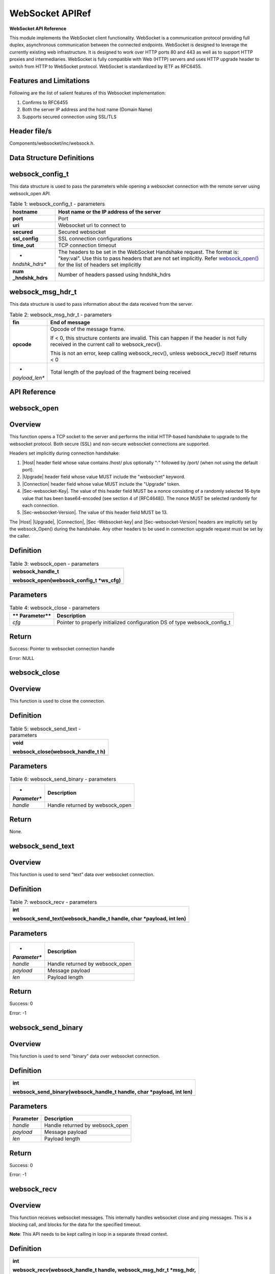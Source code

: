 .. _websock apiref:

WebSocket APIRef
=========

**WebSocket API Reference**

This module implements the WebSocket client functionality. WebSocket is
a communication protocol providing full duplex, asynchronous
communication between the connected endpoints. WebSocket is designed to
leverage the currently existing web infrastructure. It is designed to
work over HTTP ports 80 and 443 as well as to support HTTP proxies and
intermediaries. WebSocket is fully compatible with Web (HTTP) servers
and uses HTTP upgrade header to switch from HTTP to WebSocket protocol.
WebSocket is standardized by IETF as RFC6455.

Features and Limitations
~~~~~~~~~~~~~~~~~~~~~~~~~

Following are the list of salient features of this Websocket
implementation:

1. Confirms to RFC6455

2. Both the server IP address and the host name (Domain Name)

3. Supports secured connection using SSL/TLS

Header file/s
~~~~~~~~~~~~~~~~~~~~~~~~~

Components/websocket/inc/websock.h.

Data Structure Definitions 
~~~~~~~~~~~~~~~~~~~~~~~~~

websock_config_t 
~~~~~~~~~~~~~~~~~~~~~~~~~

This data structure is used to pass the parameters while opening a
websocket connection with the remote server using websock_open API.

.. table:: Table 1: websock_config_t - parameters

   +----------------+-----------------------------------------------------+
   | **hostname**   | Host name or the IP address of the server           |
   +================+=====================================================+
   | **port**       | Port                                                |
   +----------------+-----------------------------------------------------+
   | **uri**        | Websocket uri to connect to                         |
   +----------------+-----------------------------------------------------+
   | **secured**    | Secured websocket                                   |
   +----------------+-----------------------------------------------------+
   | **ssl_config** | SSL connection configurations                       |
   +----------------+-----------------------------------------------------+
   | **time_out**   | TCP connection timeout                              |
   +----------------+-----------------------------------------------------+
   | *              | The headers to be set in the WebSocket Handshake    |
   | *hndshk_hdrs** | request. The format is: "key:val". Use this to pass |
   |                | headers that are not set implicitly. Refer          |
   |                | `websock_open() <#websock_open>`__ for the list of  |
   |                | headers set implicitly                              |
   +----------------+-----------------------------------------------------+
   | **num          | Number of headers passed using hndshk_hdrs          |
   | _hndshk_hdrs** |                                                     |
   +----------------+-----------------------------------------------------+

websock_msg_hdr_t
~~~~~~~~~~~~~~~~~~~~~~~~~

This data structure is used to pass information about the data received
from the server.

.. table:: Table 2: websock_msg_hdr_t - parameters

   +----------------+-----------------------------------------------------+
   | **fin**        | End of message                                      |
   +================+=====================================================+
   | **opcode**     | Opcode of the message frame.                        |
   |                |                                                     |
   |                | If < 0, this structure contents are invalid. This   |
   |                | can happen if the header is not fully received in   |
   |                | the current call to websock_recv().                 |
   |                |                                                     |
   |                | This is not an error, keep calling websock_recv(),  |
   |                | unless websock_recv() itself returns < 0            |
   +----------------+-----------------------------------------------------+
   | *              | Total length of the payload of the fragment being   |
   | *payload_len** | received                                            |
   +----------------+-----------------------------------------------------+

API Reference
~~~~~~~~~~~~~~~~~~~~~~~~~

websock_open
~~~~~~~~~~~~~~~~~~~~~~~~~

Overview
~~~~~~~~

This function opens a TCP socket to the server and performs the initial
HTTP-based handshake to upgrade to the websocket protocol. Both secure
(SSL) and non-secure websocket connections are supported.

Headers set implicitly during connection handshake:

1. \|Host\| header field whose value contains /host/ plus optionally ":"
   followed by /port/ (when not using the default port).

2. \|Upgrade\| header field whose value MUST include the "websocket"
   keyword.

3. \|Connection\| header field whose value MUST include the "Upgrade"
   token.

4. \|Sec-websocket-Key\|. The value of this header field MUST be a nonce
   consisting of a randomly selected 16-byte value that has been
   base64-encoded (see section 4 of [RFC4648]). The nonce MUST be
   selected randomly for each connection.

5. \|Sec-websocket-Version\|. The value of this header field MUST be 13.

The \|Host\| \|Upgrade\|, \|Connection\|, \|Sec -Websocket-key\| and
\|Sec-websocket-Version\| headers are implicitly set by the
websock_Open() during the handshake. Any other headers to be used in
connection upgrade request must be set by the caller.

Definition 
~~~~~~~~~~~

.. table:: Table 3: websock_open - parameters

   +-----------------------------------------------------------------------+
   | websock_handle_t                                                      |
   |                                                                       |
   | websock_open(websock_config_t \*ws_cfg)                               |
   +=======================================================================+
   +-----------------------------------------------------------------------+

Parameters
~~~~~~~~~~

.. table:: Table 4: websock_close - parameters

   +-------------+--------------------------------------------------------+
   | **          | **Description**                                        |
   | Parameter** |                                                        |
   +=============+========================================================+
   | *cfg*       | Pointer to properly initialized configuration DS of    |
   |             | type websock_config_t                                  |
   +-------------+--------------------------------------------------------+

Return
~~~~~~

Success: Pointer to websocket connection handle

Error: NULL

websock_close
~~~~~~~~~~~~~~~~~~~~~~~~~

.. _overview-1:

Overview
~~~~~~~~

This function is used to close the connection.

.. _definition-1:

Definition 
~~~~~~~~~~~

.. table:: Table 5: websock_send_text - parameters

   +-----------------------------------------------------------------------+
   | void                                                                  |
   |                                                                       |
   | websock_close(websock_handle_t h)                                     |
   +=======================================================================+
   +-----------------------------------------------------------------------+

.. _parameters-1:

Parameters
~~~~~~~~~~

.. table:: Table 6: websock_send_binary - parameters

   +--------------+-------------------------------------------------------+
   | *            | **Description**                                       |
   | *Parameter** |                                                       |
   +==============+=======================================================+
   | *handle*     | Handle returned by websock_open                       |
   +--------------+-------------------------------------------------------+

.. _return-1:

Return
~~~~~~

None.

websock_send_text
~~~~~~~~~~~~~~~~~~~~~~~~~

.. _overview-2:

Overview
~~~~~~~~

This function is used to send “text” data over websocket connection.

.. _definition-2:

Definition 
~~~~~~~~~~~

.. table:: Table 7: websock_recv - parameters

   +-----------------------------------------------------------------------+
   | int                                                                   |
   |                                                                       |
   | websock_send_text(websock_handle_t handle, char \*payload, int len)   |
   +=======================================================================+
   +-----------------------------------------------------------------------+

.. _parameters-2:

Parameters
~~~~~~~~~~

+--------------+-------------------------------------------------------+
| *            | **Description**                                       |
| *Parameter** |                                                       |
+==============+=======================================================+
| *handle*     | Handle returned by websock_open                       |
+--------------+-------------------------------------------------------+
| *payload*    | Message payload                                       |
+--------------+-------------------------------------------------------+
| *len*        | Payload length                                        |
+--------------+-------------------------------------------------------+

.. _return-2:

Return
~~~~~~

Success: 0

Error: -1

websock_send_binary
~~~~~~~~~~~~~~~~~~~~~~~~~

.. _overview-3:

Overview
~~~~~~~~

This function is used to send “binary” data over websocket connection.

.. _definition-3:

Definition 
~~~~~~~~~~~

+-----------------------------------------------------------------------+
| int                                                                   |
|                                                                       |
| websock_send_binary(websock_handle_t handle, char \*payload, int len) |
+=======================================================================+
+-----------------------------------------------------------------------+

.. _parameters-3:

Parameters
~~~~~~~~~~

+---------------+------------------------------------------------------+
| **Parameter** | **Description**                                      |
+===============+======================================================+
| *handle*      | Handle returned by websock_open                      |
+---------------+------------------------------------------------------+
| *payload*     | Message payload                                      |
+---------------+------------------------------------------------------+
| *len*         | Payload length                                       |
+---------------+------------------------------------------------------+

.. _return-3:

Return
~~~~~~

Success: 0

Error: -1

websock_recv
~~~~~~~~~~~~~~~~~~~~~~~~~

.. _overview-4:

Overview
~~~~~~~~

This function receives websocket messages. This internally handles
websocket close and ping messages. This is a blocking call, and blocks
for the data for the specified timeout.

**Note**: This API needs to be kept calling in loop in a separate thread
context.

.. _definition-4:

Definition 
~~~~~~~~~~~

+-----------------------------------------------------------------------+
| int                                                                   |
|                                                                       |
| websock_recv(websock_handle_t handle, websock_msg_hdr_t \*msg_hdr,    |
|                                                                       |
| char \*buf, int \*len, int timeout)                                   |
+=======================================================================+
+-----------------------------------------------------------------------+

.. _parameters-4:

Parameters
~~~~~~~~~~

+-------------+--------------------------------------------------------+
| **          | **Description**                                        |
| Parameter** |                                                        |
+=============+========================================================+
| *handle*    | Handle returned by websock_open                        |
+-------------+--------------------------------------------------------+
| *msg_hdr*   | Pointer to structure of type websock_msg_hdr_t used to |
|             | pass on the websocket message header information to    |
|             | the calling application                                |
+-------------+--------------------------------------------------------+
| *buf*       | Pointer to buffer to copy payload data                 |
+-------------+--------------------------------------------------------+
| *len*       | Max buf length                                         |
+-------------+--------------------------------------------------------+
| *timeout*   | Receive timeout                                        |
+-------------+--------------------------------------------------------+

.. _return-4:

Return
~~~~~~

Success: Received bytes. >=0

Error: -1

Application Example
~~~~~~~~~~~~~~~~~~~~~~~~~

For the example code, refer: *examples/websocket* application.
